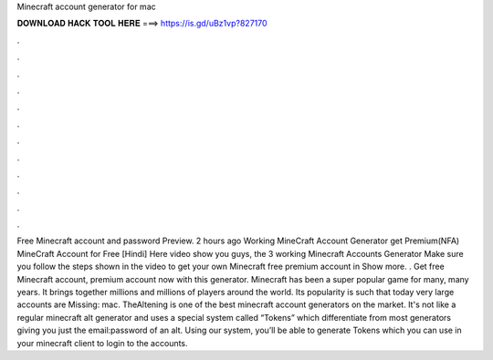 Minecraft account generator for mac

𝐃𝐎𝐖𝐍𝐋𝐎𝐀𝐃 𝐇𝐀𝐂𝐊 𝐓𝐎𝐎𝐋 𝐇𝐄𝐑𝐄 ===> https://is.gd/uBz1vp?827170

.

.

.

.

.

.

.

.

.

.

.

.

Free Minecraft account and password Preview. 2 hours ago Working MineCraft Account Generator get Premium(NFA) MineCraft Account for Free [Hindi] Here video show you guys, the 3 working Minecraft Accounts Generator Make sure you follow the steps shown in the video to get your own Minecraft free premium account in Show more. . Get free Minecraft account, premium account now with this generator. Minecraft has been a super popular game for many, many years. It brings together millions and millions of players around the world. Its popularity is such that today very large accounts are Missing: mac. TheAltening is one of the best minecraft account generators on the market. It's not like a regular minecraft alt generator and uses a special system called “Tokens” which differentiate from most generators giving you just the email:password of an alt. Using our system, you’ll be able to generate Tokens which you can use in your minecraft client to login to the accounts.